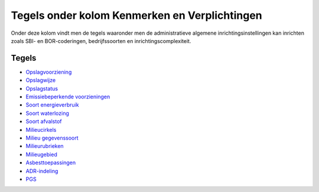 Tegels onder kolom Kenmerken en Verplichtingen
==============================================

Onder deze kolom vindt men de tegels waaronder men de administratieve
algemene inrichtingsinstellingen kan inrichten zoals SBI- en
BOR-coderingen, bedrijfssoorten en inrichtingscomplexiteit.

Tegels
------

-  `Opslagvoorziening </docs/probleemoplossing/portalen_en_moduleschermen/inrichtingenbeheer/tegels_kolom_kenmerken_en_verplichtingen/opslagvoorziening.md>`__
-  `Opslagwijze </docs/probleemoplossing/portalen_en_moduleschermen/inrichtingenbeheer/tegels_kolom_kenmerken_en_verplichtingen/opslagwijze.md>`__
-  `Opslagstatus </docs/probleemoplossing/portalen_en_moduleschermen/inrichtingenbeheer/tegels_kolom_kenmerken_en_verplichtingen/opslagstatus.md>`__
-  `Emissiebeperkende
   voorzieningen </docs/probleemoplossing/portalen_en_moduleschermen/inrichtingenbeheer/tegels_kolom_kenmerken_en_verplichtingen/emissiebeperkende_voorzieningen.md>`__
-  `Soort
   energieverbruik </docs/probleemoplossing/portalen_en_moduleschermen/inrichtingenbeheer/tegels_kolom_kenmerken_en_verplichtingen/soort_energieverbruik.md>`__
-  `Soort
   waterlozing </docs/probleemoplossing/portalen_en_moduleschermen/inrichtingenbeheer/tegels_kolom_kenmerken_en_verplichtingen/soort_waterlozing.md>`__
-  `Soort
   afvalstof </docs/probleemoplossing/portalen_en_moduleschermen/inrichtingenbeheer/tegels_kolom_kenmerken_en_verplichtingen/soort_afvalstof.md>`__
-  `Milieucirkels </docs/probleemoplossing/portalen_en_moduleschermen/inrichtingenbeheer/tegels_kolom_kenmerken_en_verplichtingen/milieucirkels.md>`__
-  `Milieu
   gegevenssoort </docs/probleemoplossing/portalen_en_moduleschermen/inrichtingenbeheer/tegels_kolom_kenmerken_en_verplichtingen/milieu_gegevenssoort.md>`__
-  `Milieurubrieken </docs/probleemoplossing/portalen_en_moduleschermen/inrichtingenbeheer/tegels_kolom_kenmerken_en_verplichtingen/milieurubrieken.md>`__
-  `Milieugebied </docs/probleemoplossing/portalen_en_moduleschermen/inrichtingenbeheer/tegels_kolom_kenmerken_en_verplichtingen/milieugebied.md>`__
-  `Asbesttoepassingen </docs/probleemoplossing/portalen_en_moduleschermen/inrichtingenbeheer/tegels_kolom_kenmerken_en_verplichtingen/asbesttoepassingen.md>`__
-  `ADR-indeling </docs/probleemoplossing/portalen_en_moduleschermen/inrichtingenbeheer/tegels_kolom_kenmerken_en_verplichtingen/adr-indeling.md>`__
-  `PGS </docs/probleemoplossing/portalen_en_moduleschermen/inrichtingenbeheer/tegels_kolom_kenmerken_en_verplichtingen/pgs.md>`__
